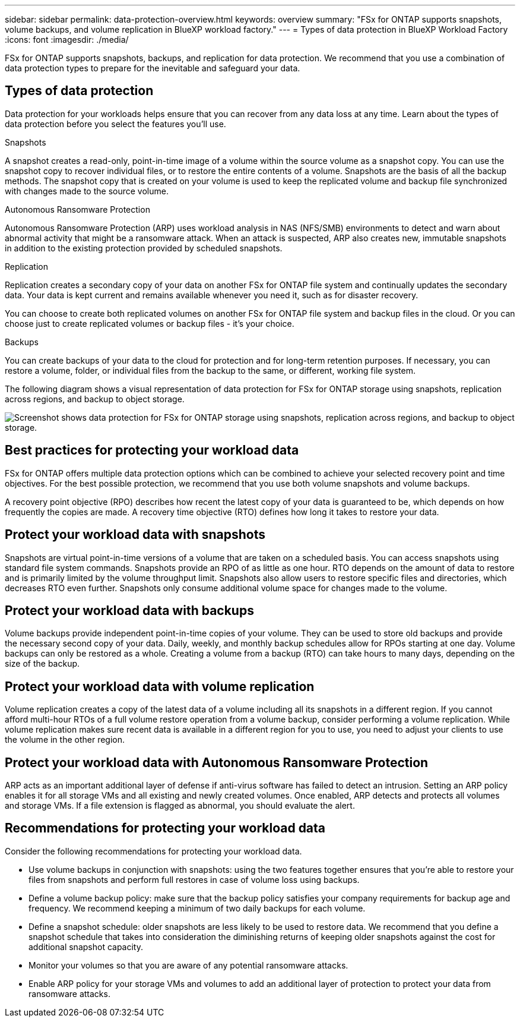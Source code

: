 ---
sidebar: sidebar
permalink: data-protection-overview.html
keywords: overview
summary: "FSx for ONTAP supports snapshots, volume backups, and volume replication in BlueXP workload factory."
---
= Types of data protection in BlueXP Workload Factory
:icons: font
:imagesdir: ./media/

[.lead]
FSx for ONTAP supports snapshots, backups, and replication for data protection. We recommend that you use a combination of data protection types to prepare for the inevitable and safeguard your data.

== Types of data protection
Data protection for your workloads helps ensure that you can recover from any data loss at any time. Learn about the types of data protection before you select the features you'll use. 

.Snapshots
A snapshot creates a read-only, point-in-time image of a volume within the source volume as a snapshot copy. You can use the snapshot copy to recover individual files, or to restore the entire contents of a volume. Snapshots are the basis of all the backup methods. The snapshot copy that is created on your volume is used to keep the replicated volume and backup file synchronized with changes made to the source volume.

.Autonomous Ransomware Protection
Autonomous Ransomware Protection (ARP) uses workload analysis in NAS (NFS/SMB) environments to detect and warn about abnormal activity that might be a ransomware attack. When an attack is suspected, ARP also creates new, immutable snapshots in addition to the existing protection provided by scheduled snapshots.

.Replication
Replication creates a secondary copy of your data on another FSx for ONTAP file system and continually updates the secondary data. Your data is kept current and remains available whenever you need it, such as for disaster recovery.

You can choose to create both replicated volumes on another FSx for ONTAP file system and backup files in the cloud. Or you can choose just to create replicated volumes or backup files - it's your choice.

.Backups
You can create backups of your data to the cloud for protection and for long-term retention purposes. If necessary, you can restore a volume, folder, or individual files from the backup to the same, or different, working file system.

The following diagram shows a visual representation of data protection for FSx for ONTAP storage using snapshots, replication across regions, and backup to object storage. 

image:diagram-fsx-data-protection.png["Screenshot shows data protection for FSx for ONTAP storage using snapshots, replication across regions, and backup to object storage."]


== Best practices for protecting your workload data
FSx for ONTAP offers multiple data protection options which can be combined to achieve your selected recovery point and time objectives. For the best possible protection, we recommend that you use both volume snapshots and volume backups. 

A recovery point objective (RPO) describes how recent the latest copy of your data is guaranteed to be, which depends on how frequently the copies are made. A recovery time objective (RTO) defines how long it takes to restore your data.

== Protect your workload data with snapshots
Snapshots are virtual point-in-time versions of a volume that are taken on a scheduled basis. You can access snapshots using standard file system commands. Snapshots provide an RPO of as little as one hour. RTO depends on the amount of data to restore and is primarily limited by the volume throughput limit. Snapshots also allow users to restore specific files and directories, which decreases RTO even further. Snapshots only consume additional volume space for changes made to the volume. 

== Protect your workload data with backups
Volume backups provide independent point-in-time copies of your volume. They can be used to store old backups and provide the necessary second copy of your data. Daily, weekly, and monthly backup schedules allow for RPOs starting at one day. Volume backups can only be restored as a whole. Creating a volume from a backup (RTO) can take hours to many days, depending on the size of the backup.

== Protect your workload data with volume replication
Volume replication creates a copy of the latest data of a volume including all its snapshots in a different region. If you cannot afford multi-hour RTOs of a full volume restore operation from a volume backup, consider performing a volume replication. While volume replication makes sure recent data is available in a different region for you to use, you need to adjust your clients to use the volume in the other region.

== Protect your workload data with Autonomous Ransomware Protection
ARP acts as an important additional layer of defense if anti-virus software has failed to detect an intrusion. Setting an ARP policy enables it for all storage VMs and all existing and newly created volumes. Once enabled, ARP detects and protects all volumes and storage VMs. If a file extension is flagged as abnormal, you should evaluate the alert. 

== Recommendations for protecting your workload data
Consider the following recommendations for protecting your workload data. 

* Use volume backups in conjunction with snapshots: using the two features together ensures that you're able to restore your files from snapshots and perform full restores in case of volume loss using backups.
* Define a volume backup policy: make sure that the backup policy satisfies your company requirements for backup age and frequency. We recommend keeping a minimum of two daily backups for each volume.
* Define a snapshot schedule: older snapshots are less likely to be used to restore data. We recommend that you define a snapshot schedule that takes into consideration the diminishing returns of keeping older snapshots against the cost for additional snapshot capacity.
* Monitor your volumes so that you are aware of any potential ransomware attacks. 
* Enable ARP policy for your storage VMs and volumes to add an additional layer of protection to protect your data from ransomware attacks.
